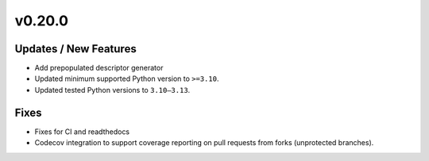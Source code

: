 v0.20.0
=======

Updates / New Features
----------------------

* Add prepopulated descriptor generator

* Updated minimum supported Python version to ``>=3.10``.

* Updated tested Python versions to ``3.10–3.13``.

Fixes
-----

* Fixes for CI and readthedocs

* Codecov integration to support coverage reporting on pull requests from forks (unprotected branches).

